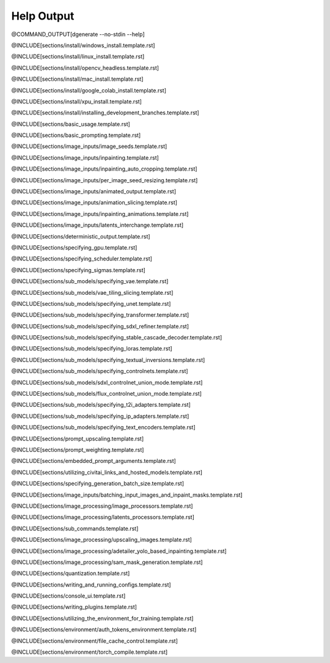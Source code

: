 
Help Output
===========

@COMMAND_OUTPUT[dgenerate --no-stdin --help]

@INCLUDE[sections/install/windows_install.template.rst]

@INCLUDE[sections/install/linux_install.template.rst]

@INCLUDE[sections/install/opencv_headless.template.rst]

@INCLUDE[sections/install/mac_install.template.rst]

@INCLUDE[sections/install/google_colab_install.template.rst]

@INCLUDE[sections/install/xpu_install.template.rst]

@INCLUDE[sections/install/installing_development_branches.template.rst]

@INCLUDE[sections/basic_usage.template.rst]

@INCLUDE[sections/basic_prompting.template.rst]

@INCLUDE[sections/image_inputs/image_seeds.template.rst]

@INCLUDE[sections/image_inputs/inpainting.template.rst]

@INCLUDE[sections/image_inputs/inpainting_auto_cropping.template.rst]

@INCLUDE[sections/image_inputs/per_image_seed_resizing.template.rst]

@INCLUDE[sections/image_inputs/animated_output.template.rst]

@INCLUDE[sections/image_inputs/animation_slicing.template.rst]

@INCLUDE[sections/image_inputs/inpainting_animations.template.rst]

@INCLUDE[sections/image_inputs/latents_interchange.template.rst]

@INCLUDE[sections/deterministic_output.template.rst]

@INCLUDE[sections/specifying_gpu.template.rst]

@INCLUDE[sections/specifying_scheduler.template.rst]

@INCLUDE[sections/specifying_sigmas.template.rst]

@INCLUDE[sections/sub_models/specifying_vae.template.rst]

@INCLUDE[sections/sub_models/vae_tiling_slicing.template.rst]

@INCLUDE[sections/sub_models/specifying_unet.template.rst]

@INCLUDE[sections/sub_models/specifying_transformer.template.rst]

@INCLUDE[sections/sub_models/specifying_sdxl_refiner.template.rst]

@INCLUDE[sections/sub_models/specifying_stable_cascade_decoder.template.rst]

@INCLUDE[sections/sub_models/specifying_loras.template.rst]

@INCLUDE[sections/sub_models/specifying_textual_inversions.template.rst]

@INCLUDE[sections/sub_models/specifying_controlnets.template.rst]

@INCLUDE[sections/sub_models/sdxl_controlnet_union_mode.template.rst]

@INCLUDE[sections/sub_models/flux_controlnet_union_mode.template.rst]

@INCLUDE[sections/sub_models/specifying_t2i_adapters.template.rst]

@INCLUDE[sections/sub_models/specifying_ip_adapters.template.rst]

@INCLUDE[sections/sub_models/specifying_text_encoders.template.rst]

@INCLUDE[sections/prompt_upscaling.template.rst]

@INCLUDE[sections/prompt_weighting.template.rst]

@INCLUDE[sections/embedded_prompt_arguments.template.rst]

@INCLUDE[sections/utilizing_civitai_links_and_hosted_models.template.rst]

@INCLUDE[sections/specifying_generation_batch_size.template.rst]

@INCLUDE[sections/image_inputs/batching_input_images_and_inpaint_masks.template.rst]

@INCLUDE[sections/image_processing/image_processors.template.rst]

@INCLUDE[sections/image_processing/latents_processors.template.rst]

@INCLUDE[sections/sub_commands.template.rst]

@INCLUDE[sections/image_processing/upscaling_images.template.rst]

@INCLUDE[sections/image_processing/adetailer_yolo_based_inpainting.template.rst]

@INCLUDE[sections/image_processing/sam_mask_generation.template.rst]

@INCLUDE[sections/quantization.template.rst]

@INCLUDE[sections/writing_and_running_configs.template.rst]

@INCLUDE[sections/console_ui.template.rst]

@INCLUDE[sections/writing_plugins.template.rst]

@INCLUDE[sections/utilizing_the_environment_for_training.template.rst]

@INCLUDE[sections/environment/auth_tokens_environment.template.rst]

@INCLUDE[sections/environment/file_cache_control.template.rst]

@INCLUDE[sections/environment/torch_compile.template.rst]